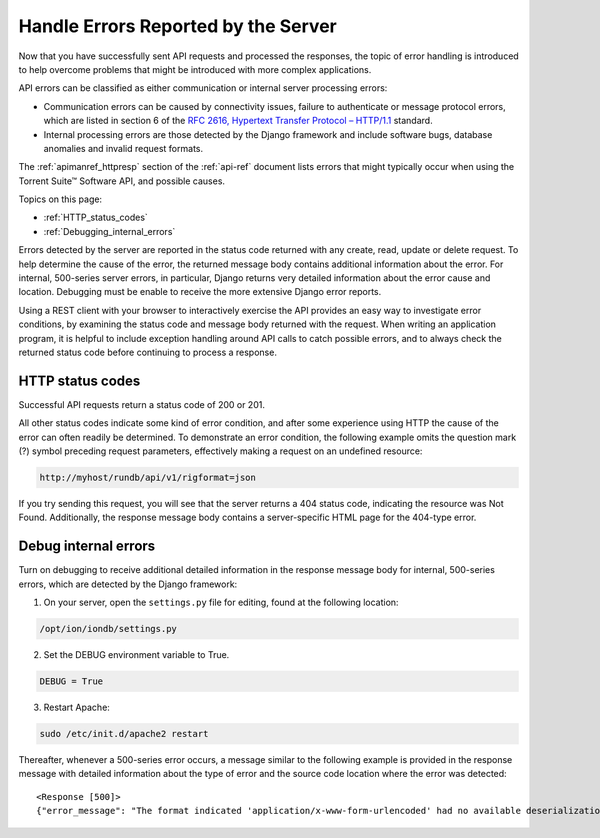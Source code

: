 Handle Errors Reported by the Server
======================================

Now that you have successfully sent API requests and processed the responses, the topic of error handling is introduced to help overcome problems that might be introduced with more complex applications.

API errors can be classified as either communication or internal server processing errors:

* Communication errors can be caused by connectivity issues, failure to authenticate or message protocol errors, which are listed in section 6 of the `RFC 2616, Hypertext Transfer Protocol – HTTP/1.1 <http://www.w3.org/Protocols/rfc2616/rfc2616.html>`_ standard.

* Internal processing errors are those detected by the Django framework and include software bugs, database anomalies and invalid request formats.

The :ref:`apimanref_httpresp` section of the :ref:`api-ref` document lists errors that might typically occur when using the Torrent Suite™ Software API, and possible causes.

Topics on this page:

* :ref:`HTTP_status_codes`
* :ref:`Debugging_internal_errors`

Errors detected by the server are reported in the status code returned with any create, read, update or delete request. To help determine the cause of the error, the returned message body contains additional information about the error. For internal, 500-series server errors, in particular, Django returns very detailed information about the error cause and location. Debugging must be enable to receive the more extensive Django error reports.

Using a REST client with your browser to interactively exercise the API provides an easy way to investigate error conditions, by examining the status code and message body returned with the request. When writing an application program, it is helpful to include exception handling around API calls to catch possible errors, and to always check the returned status code before continuing to process a response.

.. _HTTP_status_codes:

HTTP status codes
-----------------

Successful API requests return a status code of 200 or 201.

All other status codes indicate some kind of error condition, and after some experience using HTTP the cause of the error can often readily be determined. To demonstrate an error condition, the following example omits the question mark (?) symbol preceding request parameters, effectively making a request on an undefined resource:

.. code-block:: none

	http://myhost/rundb/api/v1/rigformat=json

If you try sending this request, you will see that the server returns a 404 status code, indicating the resource was Not Found. Additionally, the response message body contains a server-specific HTML page for the 404-type error.

.. _Debugging_internal_errors:

Debug internal errors
---------------------

Turn on debugging to receive additional detailed information in the response message body for internal, 500-series errors, which are detected by the Django framework:

1. On your server, open the ``settings.py`` file for editing, found at the following location:

.. code-block:: none

	/opt/ion/iondb/settings.py

2. Set the DEBUG environment variable to True.

.. code-block:: python

	DEBUG = True

3. Restart Apache:

.. code-block:: none

	sudo /etc/init.d/apache2 restart

Thereafter, whenever a 500-series error occurs, a message similar to the following example is provided in the response message with detailed information about the type of error and the source code location where the error was detected::

	<Response [500]>
	{"error_message": "The format indicated 'application/x-www-form-urlencoded' had no available deserialization method. Please check your ``formats`` and ``content_types`` on your Serializer.", "traceback": "Traceback (most recent call last):\n\n  File \"/usr/local/lib/python2.6/dist-packages/tastypie/resources.py\", line 175, in wrapper\n    response = callback(request, *args, **kwargs)\n\n  File \"/usr/local/lib/python2.6/dist-packages/tastypie/resources.py\", line 343, in dispatch_detail\n    return self.dispatch('detail', request, **kwargs)\n\n  File \"/usr/local/lib/python2.6/dist-packages/tastypie/resources.py\", line 364, in dispatch\n    response = method(request, **kwargs)\n\n  File \"/usr/local/lib/python2.6/dist-packages/tastypie/resources.py\", line 1007, in put_detail\n    deserialized = self.deserialize(request, request.raw_post_data, format=request.META.get('CONTENT_TYPE', 'application/json'))\n\n  File \"/usr/local/lib/python2.6/dist-packages/tastypie/resources.py\", line 325, in deserialize\n    return self._meta.serializer.deserialize(data, format=request.META.get('CONTENT_TYPE', 'application/json'))\n\n  File \"/usr/local/lib/python2.6/dist-packages/tastypie/serializers.py\", line 159, in deserialize\n    raise UnsupportedFormat(\"The format indicated '%s' had no available deserialization method. Please check your ``formats`` and ``content_types`` on your Serializer.\" %format)\n\nUnsupportedFormat:The format indicated 'application/x-www-form-urlencoded' had no available deserialization method. Please check your ``formats`` and ``content_types`` on your Serializer.\n"}

